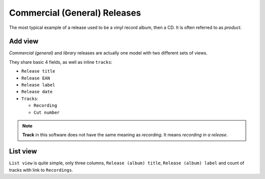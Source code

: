 Commercial (General) Releases
===============================

.. figure:: /images/genereleases.png
   :width: 100%

The most typical example of a release used to be a vinyl record album, then a CD. It is often referred to as *product*.

Add view
+++++++++++++++++++++++

*Commercial (general)* and *library* releases are actually one model with two different sets of views. 

They share basic 4 fields, as well as inline ``tracks``:

* ``Release title``
* ``Release EAN``
* ``Release label``
* ``Release date``


* ``Tracks``:

  * ``Recording``
  * ``Cut number``
  
.. note::
   **Track** in this software does not have the same meaning as *recording*. It means *recording in a release*.

List view
+++++++++++++++++++++++

``List view`` is quite simple, only three columns, ``Release (album) title``, ``Release (album)
label`` and count of tracks with link to ``Recordings``.
